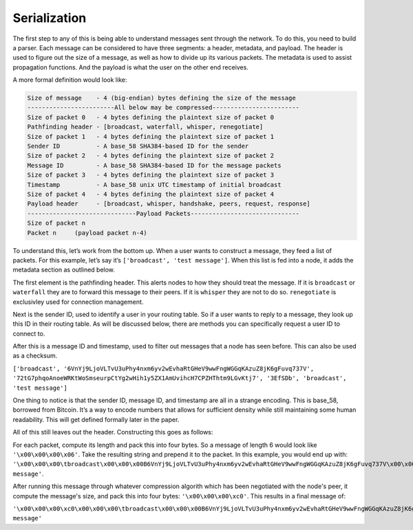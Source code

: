 Serialization
=============

.. raw:: html

    <link rel="stylesheet" href="../_static/code_wrap.css" type="text/css">

The first step to any of this is being able to understand messages sent
through the network. To do this, you need to build a parser. Each
message can be considered to have three segments: a header, metadata,
and payload. The header is used to figure out the size of a message, as
well as how to divide up its various packets. The metadata is used to
assist propagation functions. And the payload is what the user on the
other end receives.

A more formal definition would look like:

.. code-block:: none

    Size of message    - 4 (big-endian) bytes defining the size of the message
    ------------------------All below may be compressed------------------------
    Size of packet 0   - 4 bytes defining the plaintext size of packet 0
    Pathfinding header - [broadcast, waterfall, whisper, renegotiate]
    Size of packet 1   - 4 bytes defining the plaintext size of packet 1
    Sender ID          - A base_58 SHA384-based ID for the sender
    Size of packet 2   - 4 bytes defining the plaintext size of packet 2
    Message ID         - A base_58 SHA384-based ID for the message packets
    Size of packet 3   - 4 bytes defining the plaintext size of packet 3
    Timestamp          - A base_58 unix UTC timestamp of initial broadcast
    Size of packet 4   - 4 bytes defining the plaintext size of packet 4
    Payload header     - [broadcast, whisper, handshake, peers, request, response]
    ------------------------------Payload Packets------------------------------
    Size of packet n
    Packet n     (payload packet n-4)

To understand this, let’s work from the bottom up. When a user wants to
construct a message, they feed a list of packets. For this example,
let’s say it’s ``['broadcast', 'test message']``. When this list is fed
into a node, it adds the metadata section as outlined below.

The first element is the pathfinding header. This alerts nodes to how
they should treat the message. If it is ``broadcast`` or ``waterfall``
they are to forward this message to their peers. If it is ``whisper``
they are not to do so. ``renegotiate`` is exclusivley used for
connection management.

Next is the sender ID, used to identify a user in your routing table. So
if a user wants to reply to a message, they look up this ID in their
routing table. As will be discussed below, there are methods you can
specifically request a user ID to connect to.

After this is a message ID and timestamp, used to filter out messages
that a node has seen before. This can also be used as a checksum.

``['broadcast', '6VnYj9LjoVLTvU3uPhy4nxm6yv2wEvhaRtGHeV9wwFngWGGqKAzuZ8jK6gFuvq737V',
'72tG7phqoAnoeWRKtWoSmseurpCtYg2wHih1y5ZX1AmUvihcH7CPZHThtm9LGvKtj7', '3EfSDb',
'broadcast', 'test message']``

One thing to notice is that the sender ID, message ID, and timestamp are
all in a strange encoding. This is base\_58, borrowed from Bitcoin. It’s
a way to encode numbers that allows for sufficient density while still
maintaining some human readability. This will get defined formally later
in the paper.

All of this still leaves out the header. Constructing this goes as follows:

For each packet, compute its length and pack this into four bytes. So a
message of length 6 would look like ``'\x00\x00\x00\x06'``. Take the resulting
string and prepend it to the packet. In this example, you would end up with:
``'\x00\x00\x00\tbroadcast\x00\x00\x00B6VnYj9LjoVLTvU3uPhy4nxm6yv2wEvhaRtGHeV9wwFngWGGqKAzuZ8jK6gFuvq737V\x00\x00\x00B72tG7phqoAnoeWRKtWoSmseurpCtYg2wHih1y5ZX1AmUvihcH7CPZHThtm9LGvKtj7\x00\x00\x00\x063EfSDb\x00\x00\x00\tbroadcast\x00\x00\x00\x0ctest message'``.

After running this message through whatever compression algorith which has
been negotiated with the node's peer, it compute the message's size, and pack
this into four bytes: ``'\x00\x00\x00\xc0'``. This results in a final message of:

``'\x00\x00\x00\xc0\x00\x00\x00\tbroadcast\x00\x00\x00B6VnYj9LjoVLTvU3uPhy4nxm6yv2wEvhaRtGHeV9wwFngWGGqKAzuZ8jK6gFuvq737V\x00\x00\x00B72tG7phqoAnoeWRKtWoSmseurpCtYg2wHih1y5ZX1AmUvihcH7CPZHThtm9LGvKtj7\x00\x00\x00\x063EfSDb\x00\x00\x00\tbroadcast\x00\x00\x00\x0ctest message'``

